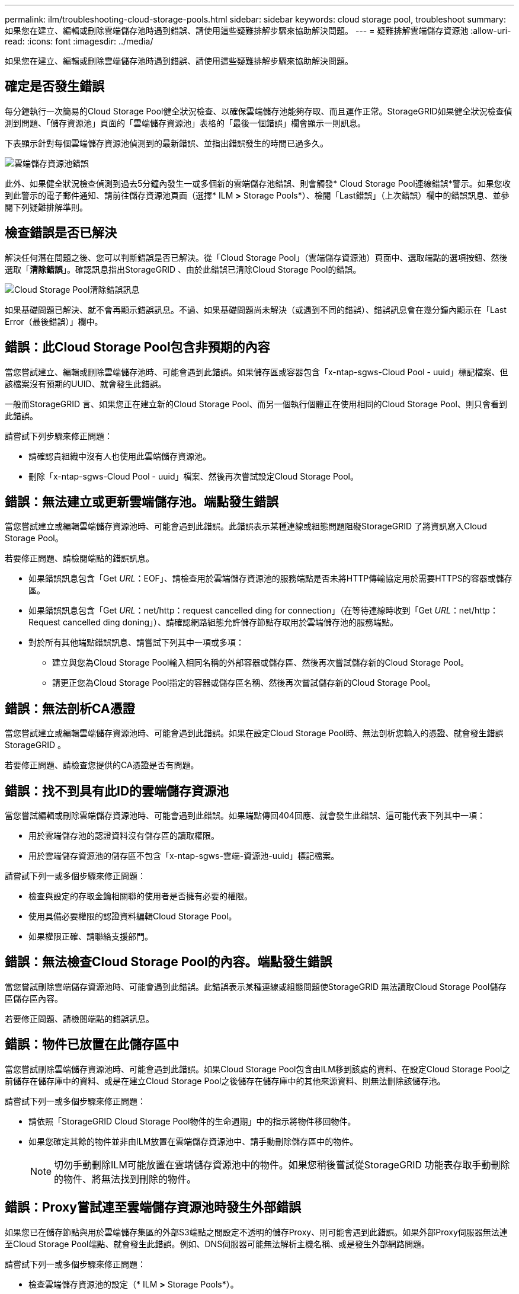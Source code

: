 ---
permalink: ilm/troubleshooting-cloud-storage-pools.html 
sidebar: sidebar 
keywords: cloud storage pool, troubleshoot 
summary: 如果您在建立、編輯或刪除雲端儲存池時遇到錯誤、請使用這些疑難排解步驟來協助解決問題。 
---
= 疑難排解雲端儲存資源池
:allow-uri-read: 
:icons: font
:imagesdir: ../media/


[role="lead"]
如果您在建立、編輯或刪除雲端儲存池時遇到錯誤、請使用這些疑難排解步驟來協助解決問題。



== 確定是否發生錯誤

每分鐘執行一次簡易的Cloud Storage Pool健全狀況檢查、以確保雲端儲存池能夠存取、而且運作正常。StorageGRID如果健全狀況檢查偵測到問題、「儲存資源池」頁面的「雲端儲存資源池」表格的「最後一個錯誤」欄會顯示一則訊息。

下表顯示針對每個雲端儲存資源池偵測到的最新錯誤、並指出錯誤發生的時間已過多久。

image::../media/cloud_storage_pools_error.png[雲端儲存資源池錯誤]

此外、如果健全狀況檢查偵測到過去5分鐘內發生一或多個新的雲端儲存池錯誤、則會觸發* Cloud Storage Pool連線錯誤*警示。如果您收到此警示的電子郵件通知、請前往儲存資源池頁面（選擇* ILM *>* Storage Pools*）、檢閱「Last錯誤」（上次錯誤）欄中的錯誤訊息、並參閱下列疑難排解準則。



== 檢查錯誤是否已解決

解決任何潛在問題之後、您可以判斷錯誤是否已解決。從「Cloud Storage Pool」（雲端儲存資源池）頁面中、選取端點的選項按鈕、然後選取「*清除錯誤*」。確認訊息指出StorageGRID 、由於此錯誤已清除Cloud Storage Pool的錯誤。

image::../media/cloud_storage_pool_clear_error_message.png[Cloud Storage Pool清除錯誤訊息]

如果基礎問題已解決、就不會再顯示錯誤訊息。不過、如果基礎問題尚未解決（或遇到不同的錯誤）、錯誤訊息會在幾分鐘內顯示在「Last Error（最後錯誤）」欄中。



== 錯誤：此Cloud Storage Pool包含非預期的內容

當您嘗試建立、編輯或刪除雲端儲存池時、可能會遇到此錯誤。如果儲存區或容器包含「x-ntap-sgws-Cloud Pool - uuid」標記檔案、但該檔案沒有預期的UUID、就會發生此錯誤。

一般而StorageGRID 言、如果您正在建立新的Cloud Storage Pool、而另一個執行個體正在使用相同的Cloud Storage Pool、則只會看到此錯誤。

請嘗試下列步驟來修正問題：

* 請確認貴組織中沒有人也使用此雲端儲存資源池。
* 刪除「x-ntap-sgws-Cloud Pool - uuid」檔案、然後再次嘗試設定Cloud Storage Pool。




== 錯誤：無法建立或更新雲端儲存池。端點發生錯誤

當您嘗試建立或編輯雲端儲存資源池時、可能會遇到此錯誤。此錯誤表示某種連線或組態問題阻礙StorageGRID 了將資訊寫入Cloud Storage Pool。

若要修正問題、請檢閱端點的錯誤訊息。

* 如果錯誤訊息包含「Get _URL_：EOF」、請檢查用於雲端儲存資源池的服務端點是否未將HTTP傳輸協定用於需要HTTPS的容器或儲存區。
* 如果錯誤訊息包含「Get _URL_：net/http：request cancelled ding for connection」（在等待連線時收到「Get _URL_：net/http：Request cancelled ding doning」）、請確認網路組態允許儲存節點存取用於雲端儲存池的服務端點。
* 對於所有其他端點錯誤訊息、請嘗試下列其中一項或多項：
+
** 建立與您為Cloud Storage Pool輸入相同名稱的外部容器或儲存區、然後再次嘗試儲存新的Cloud Storage Pool。
** 請更正您為Cloud Storage Pool指定的容器或儲存區名稱、然後再次嘗試儲存新的Cloud Storage Pool。






== 錯誤：無法剖析CA憑證

當您嘗試建立或編輯雲端儲存資源池時、可能會遇到此錯誤。如果在設定Cloud Storage Pool時、無法剖析您輸入的憑證、就會發生錯誤StorageGRID 。

若要修正問題、請檢查您提供的CA憑證是否有問題。



== 錯誤：找不到具有此ID的雲端儲存資源池

當您嘗試編輯或刪除雲端儲存資源池時、可能會遇到此錯誤。如果端點傳回404回應、就會發生此錯誤、這可能代表下列其中一項：

* 用於雲端儲存池的認證資料沒有儲存區的讀取權限。
* 用於雲端儲存資源池的儲存區不包含「x-ntap-sgws-雲端-資源池-uuid」標記檔案。


請嘗試下列一或多個步驟來修正問題：

* 檢查與設定的存取金鑰相關聯的使用者是否擁有必要的權限。
* 使用具備必要權限的認證資料編輯Cloud Storage Pool。
* 如果權限正確、請聯絡支援部門。




== 錯誤：無法檢查Cloud Storage Pool的內容。端點發生錯誤

當您嘗試刪除雲端儲存資源池時、可能會遇到此錯誤。此錯誤表示某種連線或組態問題使StorageGRID 無法讀取Cloud Storage Pool儲存區儲存區內容。

若要修正問題、請檢閱端點的錯誤訊息。



== 錯誤：物件已放置在此儲存區中

當您嘗試刪除雲端儲存資源池時、可能會遇到此錯誤。如果Cloud Storage Pool包含由ILM移到該處的資料、在設定Cloud Storage Pool之前儲存在儲存庫中的資料、或是在建立Cloud Storage Pool之後儲存在儲存庫中的其他來源資料、則無法刪除該儲存池。

請嘗試下列一或多個步驟來修正問題：

* 請依照「StorageGRID Cloud Storage Pool物件的生命週期」中的指示將物件移回物件。
* 如果您確定其餘的物件並非由ILM放置在雲端儲存資源池中、請手動刪除儲存區中的物件。
+

NOTE: 切勿手動刪除ILM可能放置在雲端儲存資源池中的物件。如果您稍後嘗試從StorageGRID 功能表存取手動刪除的物件、將無法找到刪除的物件。





== 錯誤：Proxy嘗試連至雲端儲存資源池時發生外部錯誤

如果您已在儲存節點與用於雲端儲存集區的外部S3端點之間設定不透明的儲存Proxy、則可能會遇到此錯誤。如果外部Proxy伺服器無法連至Cloud Storage Pool端點、就會發生此錯誤。例如、DNS伺服器可能無法解析主機名稱、或是發生外部網路問題。

請嘗試下列一或多個步驟來修正問題：

* 檢查雲端儲存資源池的設定（* ILM *>* Storage Pools*）。
* 檢查儲存Proxy伺服器的網路組態。


xref:lifecycle-of-cloud-storage-pool-object.adoc[Cloud Storage Pool物件的生命週期]
